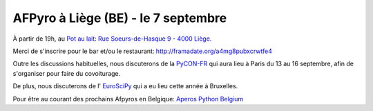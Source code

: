 AFPyro à Liège (BE) - le 7 septembre
====================================

À partir de 19h, au `Pot au lait <http://www.potaulait.be/>`_:
`Rue Soeurs-de-Hasque 9 - 4000 Liège <http://goo.gl/maps/Hv5ll>`_.

Merci de s'inscrire pour le bar et/ou le restaurant: http://framadate.org/a4mg8pubxcrwtfe4

Outre les discussions habituelles, nous discuterons de la `PyCON-FR <http://www.pycon.fr/2012/>`_ qui aura lieu à Paris du 13 au 16 septembre, afin de s'organiser pour faire du covoiturage.

De plus, nous discuterons de l' `EuroSciPy <http://www.euroscipy.org/conference/euroscipy2012>`_ qui a eu lieu cette année à Bruxelles.

Pour être au courant des prochains Afpyros en Belgique: `Aperos Python Belgium <https://groups.google.com/group/afpyro-be/about?hl=en&noredirect=true>`_

.. raw:: html

    <iframe width="425" height="350" frameborder="0" scrolling="no" marginheight="0" marginwidth="0" src="https://maps.google.be/maps?ie=UTF8&amp;q=Le+Pot+au+Lait&amp;fb=1&amp;gl=be&amp;hq=Le+Pot+au+Lait&amp;cid=0,0,5594897470700353557&amp;ll=50.640481,5.573303&amp;spn=0.006295,0.006295&amp;t=m&amp;iwloc=A&amp;output=embed"></iframe><br /><small><a href="https://maps.google.be/maps?ie=UTF8&amp;q=Le+Pot+au+Lait&amp;fb=1&amp;gl=be&amp;hq=Le+Pot+au+Lait&amp;cid=0,0,5594897470700353557&amp;ll=50.640481,5.573303&amp;spn=0.006295,0.006295&amp;t=m&amp;iwloc=A&amp;source=embed" style="color:#0000FF;text-align:left">Agrandir le plan</a></small>